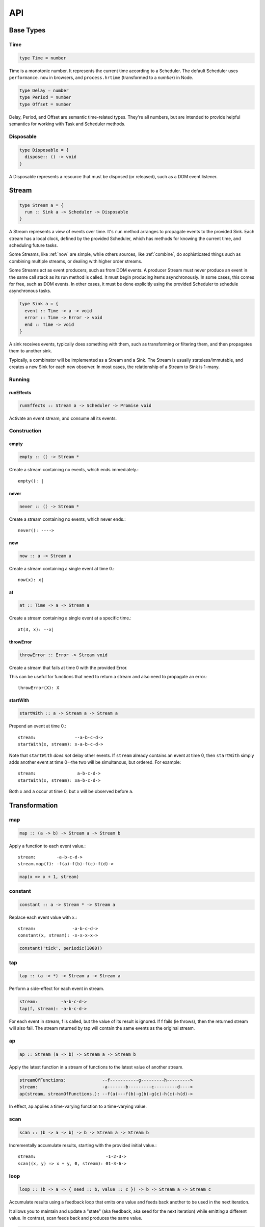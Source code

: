 API
===

.. _types:

Base Types
----------

.. _Time:
Time
^^^^

.. code-block:: haskell

  type Time = number

Time is a monotonic number. It represents the current time according to a Scheduler.  The default Scheduler uses ``performance.now`` in browsers, and ``process.hrtime`` (transformed to a `number`) in Node.

.. code-block:: haskell

  type Delay = number
  type Period = number
  type Offset = number

Delay, Period, and Offset are semantic time-related types.  They're all numbers, but are intended to provide helpful semantics for working with Task and Scheduler methods.

.. _Disposable:
Disposable
^^^^^^^^^^

.. code-block:: haskell

  type Disposable = {
    dispose:: () -> void
  }

A Disposable represents a resource that must be disposed (or released), such as a DOM event listener.

.. _Stream:
Stream
------

.. code-block:: haskell

  type Stream a = {
    run :: Sink a -> Scheduler -> Disposable
  }

A Stream represents a view of events over time. It's ``run`` method arranges to propagate events to the provided Sink. Each stream has a local clock, defined by the provided Scheduler, which has methods for knowing the current time, and scheduling future tasks.

Some Streams, like :ref:`now` are simple, while others sources, like :ref:`combine`, do sophisticated things such as combining multiple streams, or dealing with higher order streams.

Some Streams act as event producers, such as from DOM events. A producer Stream must never produce an event in the same call stack as its run method is called. It must begin producing items asynchronously. In some cases, this comes for free, such as DOM events. In other cases, it must be done explicitly using the provided Scheduler to schedule asynchronous tasks.

.. code-block:: haskell

  type Sink a = {
    event :: Time -> a -> void
    error :: Time -> Error -> void
    end :: Time -> void
  }

A sink receives events, typically does something with them, such as transforming or filtering them, and then propagates them to another sink.

Typically, a combinator will be implemented as a Stream and a Sink. The Stream is usually stateless/immutable, and creates a new Sink for each new observer. In most cases, the relationship of a Stream to Sink is 1-many.

.. _Stream API:

.. _Running:
Running
^^^^^^^

.. _runEffects:
runEffects
``````````

.. code-block:: haskell

  runEffects :: Stream a -> Scheduler -> Promise void

Activate an event stream, and consume all its events.

Construction
^^^^^^^^^^^^

.. _empty:
empty
`````

.. code-block:: haskell

  empty :: () -> Stream *

Create a stream containing no events, which ends immediately.::

  empty(): |

.. _never:

never
`````

.. code-block:: haskell

  never :: () -> Stream *

Create a stream containing no events, which never ends.::

  never(): ---->

.. _now:

now
```

.. code-block:: haskell

  now :: a -> Stream a

Create a stream containing a single event at time 0.::

  now(x): x|

.. _at:

at
``

.. code-block:: haskell

  at :: Time -> a -> Stream a

Create a stream containing a single event at a specific time.::

  at(3, x): --x|

.. _throwError:

throwError
``````````

.. code-block:: haskell

  throwError :: Error -> Stream void

Create a stream that fails at time 0 with the provided Error. ::

This can be useful for functions that need to return a stream and also need to propagate an error.::

  throwError(X): X

.. _startWith:

startWith
`````````

.. code-block:: haskell

  startWith :: a -> Stream a -> Stream a

Prepend an event at time 0.::

  stream:               --a-b-c-d->
  startWith(x, stream): x-a-b-c-d->

Note that ``startWith`` *does not* delay other events.  If ``stream`` already contains an event at time 0, then ``startWith`` simply adds another event at time 0--the two will be simultanous, but ordered.  For example::

  stream:                a-b-c-d->
  startWith(x, stream): xa-b-c-d->

Both ``x`` and ``a`` occur at time 0, but ``x`` will be observed before ``a``.

Transformation
--------------

map
^^^

.. code-block:: haskell

  map :: (a -> b) -> Stream a -> Stream b

Apply a function to each event value.::

  stream:        -a-b-c-d->
  stream.map(f): -f(a)-f(b)-f(c)-f(d)->

.. code-block:: javascript

  map(x => x + 1, stream)

.. _constant:

constant
^^^^^^^^

.. code-block:: haskell

  constant :: a -> Stream * -> Stream a

Replace each event value with x.::

  stream:              -a-b-c-d->
  constant(x, stream): -x-x-x-x->

.. code-block:: javascript

  constant('tick', periodic(1000))

.. _tap:

tap
^^^

.. code-block:: haskell

  tap :: (a -> *) -> Stream a -> Stream a

Perform a side-effect for each event in stream.

.. code-block:: javascript

  stream:         -a-b-c-d->
  tap(f, stream): -a-b-c-d->

For each event in stream, f is called, but the value of its result is ignored.
If f fails (ie throws), then the returned stream will also fail. The stream
returned by tap will contain the same events as the original stream.

.. _ap:

ap
^^^

.. code-block:: haskell

  ap :: Stream (a -> b) -> Stream a -> Stream b

Apply the latest function in a stream of functions to the latest value of another stream.

.. code-block:: javascript

  streamOfFunctions:              --f-----------g---------h--------->
  stream:                         -a-------b---------c---------d---->
  ap(stream, streamOfFunctions.): --f(a)---f(b)-g(b)-g(c)-h(c)-h(d)->

In effect, ap applies a time-varying function to a time-varying value.

.. _scan:

scan
^^^^

.. code-block:: haskell

  scan :: (b -> a -> b) -> b -> Stream a -> Stream b

Incrementally accumulate results, starting with the provided initial value.::

  stream:                           -1-2-3->
  scan((x, y) => x + y, 0, stream): 01-3-6->

.. _loop:

loop
^^^^
.. code-block:: haskell

  loop :: (b -> a -> { seed :: b, value :: c }) -> b -> Stream a -> Stream c

Accumulate results using a feedback loop that emits one value and feeds back another to be used in the next iteration.

It allows you to maintain and update a "state" (aka feedback, aka seed for the next iteration) while emitting a different value. In contrast, scan feeds back and produces the same value.

.. code-block:: javascript

  // Average an array of values
  const average = values =>
  	values.reduce((sum, x) => sum + x, 0) / values.length

  const stream = // ...

  // Emit the simple (ie windowed) moving average of the 10 most recent values
  loop((values, x) => {
  	values.push(x)
  	values = values.slice(-10) // Keep up to 10 most recent
  	const avg = average(values)

  	// Return { seed, value } pair.
  	// seed will feed back into next iteration
  	// value will be propagated
  	return { seed: values, value: avg }
  }, [], stream)

.. _zipArrayValues:

zipArrayValues
^^^^^^^^^^^^^^

.. code-block:: haskell

  zipArrayValues :: ((a, b) -> c) -> [a] -> Stream b -> Stream c

Apply a function to the latest event and the array value at the respective index.::

  stream:                             --10---10---10---10---10--->
  array:                              [ 1, 2, 3 ]
  zipArrayValues(add, array, stream): --11---12---13|

The resulting stream will contain the same number of events as the input stream,
or array.length events, whichever is less.

.. _withArrayValues:

withArrayValues
^^^^^^^^^^^^^^^

.. code-block:: haskell

  withArrayValues :: [a] -> Stream b -> Stream a

Replace each event value with the array value at the respective index.::

  array:                          [ 1, 2, 3 ]
  stream:                         --x--x--x--x--x-->
  withArrayValues(array, stream): --1--2--3|

The resulting stream will contain the same number of events as the input stream,
or array.length events, whichever is less.

.. _chain:

chain
^^^^^

.. code-block:: haskell

  chain :: (a -> Stream b) -> Stream a -> Stream b

Transform each event in ``stream`` into a stream, and then merge it into the resulting stream. Note that ``f`` must return a stream.::

  stream:            -a----b----c|
  f(a):               1--2--3|
  f(b):                    1----2----3|
  f(c):                           1-2-3|
  chain(f, stream):  -1--2-13---2-1-233|

.. _join:

join
^^^^

.. code-block:: haskell

  join :: Stream (Stream a) -> Stream a

Given a higher-order stream, return a new stream that merges all the inner streams as they arrive.::

  s:             ---a---b---c---d-->
  t:             -1--2--3--4--5--6->
  stream:        -s------t--------->
  join(stream):  ---a---b--4c-5-d6->

.. _concatMap:

concatMap
^^^^^^^^^

.. code-block:: haskell

  concatMap :: (a -> Stream b) -> Stream a -> Stream b

Transform each event in stream into a stream, and then concatenate it onto the
end of the resulting stream. Note that f must return a stream.

The mapping function f is applied lazily. That is, f is called only once it is
time to concatenate a new stream.::

  stream:                -a----b----c|
  f(a):                   1--2--3|
  f(b):                        1----2----3|
  f(c):                               1-2-3|
  concatMap(f, stream):  -1--2--31----2----31-2-3|
  f called lazily:        ^      ^          ^

Note the difference between concatMap and ref:`chain`: concatMap concatenates, while
chain merges.

.. _mergeConcurrently:

mergeConcurrently
^^^^^^^^^^^^^^^^^

.. code-block:: haskell

  mergeConcurrently :: int -> Stream (Stream a) -> Stream a

Given a higher-order stream, return a new stream that merges inner streams as
they arrive up to the specified concurrency. Once concurrency number of streams
are being merged, newly arriving streams will be merged after an existing one
ends.::

  s:                            --a--b--c--d--e-->
  t:                            --x------y|
  u:                            -1--2--3--4--5--6>
  stream:                       -s--t--u--------->
  mergeConcurrently(2, stream): --a--b--cy4d-5e-6>

Note that u is only merged after t ends, due to the concurrency level of 2.

Note also that ``mergeConcurrently(Infinity, stream)`` is equivalent to ``join(stream)``.

To control concurrency, mergeConcurrently must maintain an internal queue of
newly arrived streams. If new streams arrive faster than the concurrency level
allows them to be merged, the internal queue will grow infinitely.

.. _mergeMapConcurrently:

mergeMapConcurently
^^^^^^^^^^^^^^^^^^^

.. code-block:: haskell

  mergeMapConcurently :: (a -> Stream b) -> int -> Stream a -> Stream b

Lazily applies a function ``f`` to each event on a stream, merging them into the
resulting stream at the specified concurrency. Once concurrency number of streams
are being merged, newly arriving streams will be merged after an existing one
ends.::

  stream:                             --ab--c----d----->
  f(a):                               -1-2-3|
  f(b):                               -4-5-6----------->
  f(c):                               -7--------------->
  f(d):                               -1-2-3-4-5-6-7-8->
  mergeMapConcurently(f, 2, stream) : ---142536-7------>

Note that ``f(c)`` is only merged after ``f(a)`` ends.

Also note that ``f`` will not get called with ``d`` until either ``f(b)`` or
``f(c)`` ends.

To control concurrency, mergeMapConcurrently must maintain an internal queue of
newly arrived streams. If new streams arrive faster than the concurrency level
allows them to be merged, the internal queue will grow infinitely.

.. _switchLatest:

switchLatest
^^^^^^^^^^^^

.. code-block:: haskell

  switchLatest :: Stream (Stream a) -> Stream a

Given a higher-order stream, return a new stream that adopts the behavior of
(ie emits the events of) the most recent inner stream.::

  s:                    -a-b-c-d-e-f->
  t:                    -1-2-3-4-5-6->
  stream:               -s-----t----->
  switchLatest(stream): -a-b-c-4-5-6->

.. _merge:

merge
^^^^^

.. code-block:: haskell

  merge :: Stream a -> Stream a -> Stream a

Create a new stream containing events from two streams.::

  s1:            -a--b----c--->
  s2:            --w---x-y--z->
  merge(s1, s2): -aw-b-x-yc-z->

Merging creates a new stream containing all events from the two original streams without affecting the time of the events. You can think of the events from the input streams simply being interleaved into the new, merged stream. A merged stream ends when all of its input streams have ended.

.. _mergeArray:

mergeArray
^^^^^^^^^^

.. code-block:: haskell

  mergeArray :: [ (Stream a) ] -> Stream a

Array form of :ref:`merge`. Create a new Stream containing all events from all streams in the array.::

  s1:                       -a--b----c---->
  s2:                       --w---x-y--z-->
  s3:                       ---1---2----3->
  mergeArray([s1, s2, s3]): -aw1b-x2yc-z3->

.. _combine:

combine
^^^^^^^

.. code-block:: haskell

  combine :: (a -> b -> c) -> Stream a -> Stream b -> Stream c

Apply a function to the most recent event from each stream when a new event arrives on any stream.::

  s1:                   -0--1----2--->
  s2:                   --3---4-5--6->
  combine(add, s1, s2): --3-4-5-67-8->

Note that ``combine`` waits for at least one event to arrive on all input streams before it produces any events.

.. _combineArray:

combineArray
^^^^^^^^^^^^

.. code-block:: haskell

  combineArray :: ((a, b, ...) -> z) -> [ Stream a, Stream b, ... ] -> Stream z

Array form of :ref:`combine`. Apply a function to the most recent event from all streams when a new event arrives on any stream.::

  s1:                               -0--1----2->
  s2:                               --3---4-5-->
  s3:                               ---2---1--->
  combineArray(add3, [s1, s2, s3]): ---56-7678->

.. _zip:

zip
^^^

.. code-block:: haskell

  zip :: (a -> b -> c) -> Stream a -> Stream b -> Stream c

Apply a function to corresponding pairs of events from the inputs streams.::

  s1:               -1--2--3--4->
  s2:               -1---2---3---4->
  zip(add, s1, s2): -2---4---6---8->

Zipping correlates by *index* corresponding events from two input streams. Note that zipping a "fast" stream and a "slow" stream will cause buffering. Events from the fast stream must be buffered in memory until an event at the corresponding index arrives on the slow stream.

A zipped stream ends when any one of its input streams ends.

.. _zipArray:

zipArray
^^^^^^^^

.. code-block:: haskell

  zipArray :: ((a, b, ...) -> z) -> [ Stream a, Stream b, ... ] -> Stream z

Array form of :ref:`zip`.  Apply a function to corresponding events from all the inputs streams.::

  s1:                           -1-2-3---->
  s2:                           -1--2--3-->
  s2:                           --1--2--3->
  zipArray(add3, [s1, s2, s3]): --3--6--9->

sample
^^^^^^
.. code-block:: haskell

  sample :: ((a, b) -> c) -> Stream a -> Stream b -> Stream c

For each event in a sampler stream, apply a function to combine it with the most recent event in another stream. The resulting stream will contain the same number of events as the sampler stream.::

  s1:                       -1--2--3--4--5->
  sampler:                  -1-----2-----3->
  sample(sum, sampler, s1): -2-----5-----8->

  s1:                       -1-----2-----3->
  sampler:                  -1--2--3--4--5->
  sample(sum, sampler, s1): -2--3--5--6--8->

Note ``sample`` produces a value only when an event arrives on the sampler

switchLatest :: Stream (Stream a) -> Stream a

Filtering
---------

.. _filter:

filter
^^^^^^

.. code-block:: haskell

  filter :: (a -> bool) -> Stream a -> Stream a

Retain only events for which a predicate is truthy.::

  stream:               -1-2-3-4->
  filter(even, stream): ---2---4->

.. _skipRepeats:

skipRepeats
^^^^^^^^^^^

.. code-block:: haskell

  skipRepeats :: Stream a -> Stream a

Remove adjacent repeated events.::

  stream:              -1-2-2-3-4-4-5->
  skipRepeats(stream): -1-2---3-4---5->

Note that ``===`` is used to identify repeated items.  To use a different comparison, use :ref:`skipRepeatsWith`

.. _skipRepeatsWith:

skipRepeatsWith
^^^^^^^^^^^^^^^

.. code-block:: haskell

  skipRepeatsWith :: ((a, a) -> bool) -> Stream a -> Stream a

Remove adjacent repeated events, using the provided equality function to compare adjacent events.::

  stream:                                    -a-b-B-c-D-d-e->
  skipRepeatsWith(equalsIgnoreCase, stream): -a-b---c-D---e->

The equals function should return truthy if the two value are equal, or falsy if they are not equal.

.. _slice:

slice
^^^^^

.. code-block:: haskell

  slice :: int -> int -> Stream a -> Stream a

Keep only events in a range, where start <= index < end, and index is the ordinal index of an event in stream.::

  stream:              -a-b-c-d-e-f->
  slice(1, 4, stream): ---b-c-d|

  stream:              -a-b-c|
  slice(1, 4, stream): ---b-c|

If stream contains fewer than start events, the returned stream will be empty.

.. _take:

take
^^^^

.. code-block:: haskell

  take :: int -> Stream a -> Stream a

Keep at most the first n events from stream.::

  stream:          -a-b-c-d-e-f->
  take(3, stream): -a-b-c|

  stream:          -a-b|
  take(3, stream): -a-b|

If stream contains fewer than n events, the returned stream will be effectively equivalent to stream.

.. _skip:

skip
^^^^

.. code-block:: haskell

  skip :: int -> Stream a -> Stream a

Discard the first n events from stream.::

  stream:          -a-b-c-d-e-f->
  skip(3, stream): -------d-e-f->

  stream:          -a-b-c-d-e|
  skip(3, stream): -------d-e|

  stream:          -a-b-c|
  skip(3, stream): ------|

If stream contains fewer than n events, the returned stream will be empty.

.. _takeWhile:

takeWhile
^^^^^^^^^

.. code-block:: haskell

  takeWhile :: (a -> bool) -> Stream a -> Stream a

Keep all events until predicate returns false, and discard the rest.::

  stream:                  -2-4-5-6-8->
  takeWhile(even, stream): -2-4-|

.. _skipWhile:

skipWhile
^^^^^^^^^

.. code-block:: haskell

  skipWhile :: (a -> bool) -> Stream a -> Stream a

Discard all events until predicate returns false, and keep the rest.::

  stream:                  -2-4-5-6-8->
  skipWhile(even, stream): -----5-6-8->

.. _skipAfter:

skipAfter
^^^^^^^^^

.. code-block:: haskell

  skipAfter :: (a -> bool) -> Stream a -> Stream a

Discard all events after the first event for which predicate returns true.::

  stream:                  -1-2-3-4-5-6-8->
  skipAfter(even, stream): -1-2|

.. _until:

until
^^^^^

.. code-block:: haskell

  until :: Stream * -> Stream a -> Stream a

Keep all events in one stream until the first event occurs in another.::

  stream:                   -a-b-c-d-e-f->
  endSignal:                ------z->
  until(endSignal, stream): -a-b-c|

Note that if endSignal has no events, then the returned stream will be effectively equivalent to the original.

.. code-block:: javascript

  // Keep only 3 seconds of events, discard the rest
  until(at(3000, null), stream)

.. _since:

since
^^^^^

.. code-block:: haskell

  since :: Stream * -> Stream a -> Stream a

Discard all events in one stream until the first event occurs in another.::

  stream:                     -a-b-c-d-e-f->
  startSignal:                ------z->
  since(startSignal, stream): -------d-e-f->

Note that if startSignal is has no events, then the returned stream will be effectively equivalent to :ref:`never`.

.. code-block:: javascript

  // Discard events for 3 seconds, keep the rest
  since(at(3000, null), stream)

.. _during:

during
^^^^^^

.. code-block:: haskell

  during :: Stream (Stream *) -> Stream a -> Stream a

Keep events that occur during a time window defined by a higher-order stream.::

  stream:                     -a-b-c-d-e-f-g->
  timeWindow:                 -----s
  s:                                -----x
  during(timeWindow, stream): -----c-d-e-|

This is similar to :ref:`slice`, but uses time rather than indices to "slice" the stream.

.. code-block:: javascript

  // A time window that:
  // 1. starts at time = 1 second
  // 2. ends at time = 6 seconds (1 second + 5 seconds)
  const timeWindow = at(1000, at(5000, null))

  // 1. discard events for 1 second, then
  // 2. keep events for 5 more seconds, then
  // 3. discard all subsequent events
  during(timeWindow, stream)

.. _delay:

delay
^^^^^

.. code-block:: haskell

  delay :: int -> Stream a -> Stream a

Timeshift a stream by a number of milliseconds.::

  stream:           -a-b-c-d->
  delay(1, stream): --a-b-c-d->
  delay(5, stream): ------a-b-c-d->

Delaying a stream timeshifts all the events by the same amount. It doesn't change the time *between* events.

.. _throttle:

throttle
^^^^^^^^
.. code-block:: haskell

  throttle :: int -> Stream a -> Stream a

Limit the rate of events to at most one per a number of milliseconds.::

  stream:               abcd----abcd---->
  throttle(2, stream):  a-c-----a-c----->

In contrast to debounce, throttle simply drops events that occur "too often", whereas debounce waits for a "quiet period".

.. _debounce:

debounce
^^^^^^^^

.. code-block:: haskell

  debounce :: int -> Stream a -> Stream a

Wait for a burst of events to subside and keep only the last event in the burst.::

  stream:              abcd----abcd---->
  debounce(2, stream): -----d-------d-->

If the stream ends while there is a pending debounced event (e.g. via until), the pending event will occur just before the stream ends.  For example::

  s1:                         abcd----abcd---->
  s2:                         ------------|
  debounce(2, until(s2, s1)): -----d------d|

Debouncing can be extremely useful when dealing with bursts of similar events, for example, debouncing keypress events before initiating a remote search query in a browser application.

.. code-block:: javascript

  const searchInput = document.querySelector('[name="search-text"]');
  const searchText = most.fromEvent('input', searchInput);

  // The current value of the searchInput, but only
  // after the user stops typing for 500 millis
  map(e => e.target.value, debounce(500, searchText))

.. _fromPromise:

fromPromise
^^^^^^^^^^^

.. code-block:: haskell

  fromPromise :: Promise a -> Stream a

Create a stream containing a promise's value.::

  promise:              ----a
  fromPromise(promise): ----a|

If the promise rejects, the stream will be in an error state with the promise's rejection reason as its error. See :ref:`recoverWith` for error recovery.

.. _awaitPromises:

awaitPromises
^^^^^^^^^^^^^

.. code-block:: haskell

  awaitPromises :: Stream (Promise a) -> Stream a

Turn a stream of promises into a stream containing the promises' values.::

  promise p:             ---1
  promise q:             ------2
  promise r:             -3
  stream:                -p---q---r->
  awaitPromises(stream): ---1--2--3->

Note that order is always preserved, regardless of promise fulfillment order.

To create a stream that merges promises in fulfillment order, use ``chain(fromPromise, stream)``. Note the difference::

  promise p:                    --1
  promise q:                    --------2
  promise r:                    ------3
  stream:                       -p-q-r----->
  chain(fromPromise, stream):   --1---3-2-->
  awaitPromises(stream):        --1-----23->

If a promise rejects, the stream will be in an error state with the rejected promise's reason as its error. See recoverWith for error recovery. For example::

  promise p:             ---1
  promise q:             ------X
  promise r:             -3
  stream:                -p---q---r->
  awaitPromises(stream): ---1--X

.. _continueWith:

continueWith
^^^^^^^^^^^^

.. code-block:: haskell

  continueWith :: (() -> Stream a) -> Stream a -> Stream a

Replace the end of a stream with another stream.::

  s:                  -a-b-c-d|
  f(): 		                    -1-2-3-4-5->
  continueWith(f, s): -a-b-c-d-1-2-3-4-5->

When ``s`` ends, ``f`` will be called, and must return stream.

.. _recoverWith:

recoverWith
^^^^^^^^^^^

.. code-block:: haskell

  recoverWith :: (Error -> Stream a) -> Stream a -> Stream a

Recover from a stream failure by calling a function to create a new stream.::

  s:                 -a-b-c-X
  f(X):                     d-e-f->
  recoverWith(f, s): -a-b-c-d-e-f->

When ``s`` fails with an error, ``f`` will be called with the error. f must return a new stream to replace the error.

.. _propagateTask:
propagateTask
^^^^^^^^^^^^^

.. code-block:: haskell

  propagateTask :: (Time -> a -> Sink a -> *) -> a -> Sink a -> Task

Create a Task to propagate a value to a Sink.  When the task executes, the provided function will receive the current time (from the scheduler on which it was scheduled), and the provided value and Sink.  The Task can use the :ref:`Sink API <types>` to propagate the value in whatever way it chooses, for example, as an event or an error, or could choose not to propagate the event based on some condition, etc.

.. _propagateEventTask:
propagateEventTask
^^^^^^^^^^^^^^^^^^

.. code-block:: haskell

  propagateEventTask :: a -> Sink a -> Task

Create a :ref:`Task <types>` that can be scheduled to propagate an event value to a :ref:`Sink <types>`.  When the task executes, it will call the Sink's ``event`` method with the current time (from the scheduler on which it was scheduled) and the value.

.. _propagateEndTask:
propagateEndTask
^^^^^^^^^^^^^^^^

.. code-block:: haskell

  propagateEndTask :: Sink * -> Task

Create a :ref:`Task <types>` that can be scheduled to propagate end to a :ref:`Sink <types>`.  When the task executes, it will call the Sink's ``end`` method with the current time (from the scheduler on which it was scheduled).

.. _propagateErrorTask:

propagateErrorTask
^^^^^^^^^^^^^^^^^^

.. code-block:: haskell

  propagateErrorTask :: Error -> Sink * -> Task

Create a :ref:`Task <types>` that can be scheduled to propagate an error to a :ref:`Sink <types>`.  When the task executes, it will call the Sink's ``error`` method with the current time (from the scheduler on which it was scheduled) and the error.

.. _Scheduler:
Scheduler
---------

.. code-block:: haskell

  type Scheduler = {
    now :: () -> Time
    asap :: Task -> ScheduledTask
    delay :: Delay -> Task -> ScheduledTask
    periodic :: Period -> Task -> ScheduledTask
    schedule :: Delay -> Period -> Task -> ScheduledTask
    scheduleTask :: Offset -> Delay -> Period -> Task -> ScheduledTask
    relative :: Offset -> Scheduler
    cancel :: ScheduledTask -> void
    cancelAll :: (ScheduledTask -> boolean) -> void
  }

A Scheduler provides the central notion of time for the Streams in an application.

An application will typically create a single "root" Scheduler so that all Streams share the same underlying time.

.. _Task:
.. code-block:: haskell

  type Task = Disposable & {
    run :: Time -> void,
    error:: Time -> Error -> void
  }

A Task is any unit of work that can be scheduled for execution on a Scheduler.

.. code-block:: haskell

  type ScheduledTask = Disposable & {
    task :: Task,
    run :: () -> void,
    error :: Error -> void
  }

A Scheduled Task represents a :ref:`Task` which has been scheduled on a particular :ref:`Scheduler`.  A ``ScheduledTask``'s ``dispose`` method will cancel the Task on the Scheduler on which it was scheduled.

.. _Scheduler API:

.. _Scheduler-now:
now
^^^

.. code-block:: haskell

  now :: Scheduler ~> () -> Time

Get the scheduler's current time.

.. _Scheduler-asap:
asap
^^^^

.. code-block:: haskell

  asap :: Task -> Scheduler -> ScheduledTask

Schedule a Task to execute as soon as possible, but still asynchronously.

.. _Scheduler-delay:
delay
^^^^^

.. code-block:: haskell

  delay :: Delay -> Task -> Scheduler -> ScheduledTask

Schedule a Task to execute after a specified millisecond Delay.

.. _Scheduler-periodic:
periodic
^^^^^^^^

.. code-block:: haskell

  periodic :: Period -> Task -> Scheduler -> ScheduledTask

Schedule a Task to execute periodically with the specified Period.

.. _Scheduler-relative:
relative
^^^^^^^^

.. code-block:: haskell

  relative :: Offset -> Scheduler -> Scheduler

Create a new Scheduler with origin (i.e. zero time) at the specified :ref:`Offset` of the provided Scheduler.

When implementing higher-order stream combinators, this function can be used to create a Scheduler with local time for each "inner" stream.

.. code-block:: javascript

  scheduler.now() //> 1637
  const relativeScheduler = relative(1234, scheduler)
  relativeScheduler.now() //> 0

  // ... later ...

  scheduler.now() //> 3929
  relativeScheduler.now() //> 2292

.. _Scheduler-cancel:
cancel
^^^^^^

.. _Scheduler-cancelAll:
cancelAll
^^^^^^^^^

